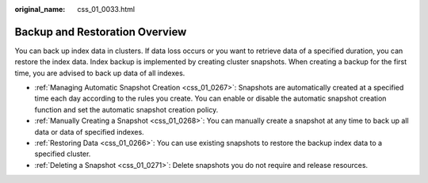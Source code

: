:original_name: css_01_0033.html

.. _css_01_0033:

Backup and Restoration Overview
===============================

You can back up index data in clusters. If data loss occurs or you want to retrieve data of a specified duration, you can restore the index data. Index backup is implemented by creating cluster snapshots. When creating a backup for the first time, you are advised to back up data of all indexes.

-  :ref:`Managing Automatic Snapshot Creation <css_01_0267>`: Snapshots are automatically created at a specified time each day according to the rules you create. You can enable or disable the automatic snapshot creation function and set the automatic snapshot creation policy.
-  :ref:`Manually Creating a Snapshot <css_01_0268>`: You can manually create a snapshot at any time to back up all data or data of specified indexes.
-  :ref:`Restoring Data <css_01_0266>`: You can use existing snapshots to restore the backup index data to a specified cluster.
-  :ref:`Deleting a Snapshot <css_01_0271>`: Delete snapshots you do not require and release resources.
